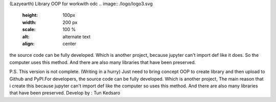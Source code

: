 (Lazyearth) Library OOP for workwith odc
.. image:: /logo/logo3.svg
   :height: 100px
   :width: 200 px
   :scale: 100 %
   :alt: alternate text
   :align: center

the source code can be fully developed. Which is another project, because jupyter can't import def like it does. So the computer uses this method. And there are also many libraries that have been preserved.




P.S. This version is not complete. (Writing in a hurry) Just need to bring concept OOP to create library and then upload to Github and PyPI.For developers, the source code can be fully developed. Which is another project, The main reason that i create this because jupyter can't import def like the computer so uses this method. And there are also many libraries that have been preserved.
Develop by : Tun Kedsaro 


